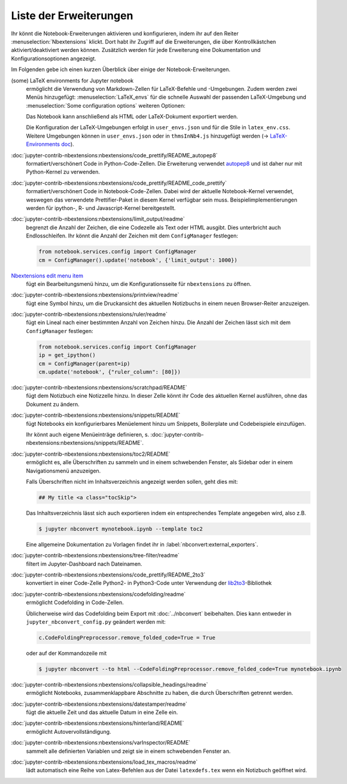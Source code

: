 Liste der Erweiterungen
=======================

Ihr könnt die Notebook-Erweiterungen aktivieren und konfigurieren, indem ihr auf
den Reiter :menuselection:`Nbextensions` klickt. Dort habt ihr Zugriff auf die
Erweiterungen, die über Kontrollkästchen aktiviert/deaktiviert werden können.
Zusätzlich werden für jede Erweiterung eine Dokumentation und
Konfigurationsoptionen angezeigt.

.. image:: configure-nbextensions.png
   :alt: Konfiguration der Notebook-Erweiterungen

Im Folgenden gebe ich einen kurzen Überblick über einige der
Notebook-Erweiterungen.

(some) LaTeX environments for Jupyter notebook
    ermöglicht die Verwendung von Markdown-Zellen für LaTeX-Befehle und
    -Umgebungen. Zudem werden zwei Menüs hinzugefügt:
    :menuselection:`LaTeX_envs` für die schnelle Auswahl der passenden
    LaTeX-Umgebung und  :menuselection:`Some configuration options` weiteren
    Optionen:

    .. image:: latex-env.png
       :alt: LaTeX-Umgebung

    Das Notebook kann anschließend als HTML oder LaTeX-Dokument exportiert
    werden.

    Die Konfiguration der LaTeX-Umgebungen erfolgt in ``user_envs.json`` und für
    die Stile in ``latex_env.css``. Weitere Umgebungen können in
    ``user_envs.json`` oder in ``thmsInNb4.js`` hinzugefügt werden
    (→ `LaTeX-Environments doc
    <https://rawgit.com/jfbercher/jupyter_latex_envs/master/src/latex_envs/static/doc/documentation.pdf>`_).

:doc:`jupyter-contrib-nbextensions:nbextensions/code_prettify/README_autopep8`
    formatiert/verschönert Code in Python-Code-Zellen. Die Erweiterung verwendet
    `autopep8 <https://github.com/hhatto/autopep8>`_ und ist daher nur mit
    Python-Kernel zu verwenden.

:doc:`jupyter-contrib-nbextensions:nbextensions/code_prettify/README_code_prettify`
    formatiert/verschönert Code in Notebook-Code-Zellen. Dabei wird der aktuelle
    Notebook-Kernel verwendet, weswegen das verwendete Prettifier-Paket in
    diesem Kernel verfügbar sein muss. Beispielimplementierungen werden für
    ipython-, R- und Javascript-Kernel bereitgestellt.

:doc:`jupyter-contrib-nbextensions:nbextensions/limit_output/readme`
    begrenzt die Anzahl der Zeichen, die eine Codezelle als Text oder HTML
    ausgibt. Dies unterbricht auch Endlosschleifen. Ihr könnt die Anzahl der
    Zeichen mit dem ``ConfigManager`` festlegen:

    .. code-block::

        from notebook.services.config import ConfigManager
        cm = ConfigManager().update('notebook', {'limit_output': 1000})

`Nbextensions edit menu item <https://github.com/Jupyter-contrib/jupyter_nbextensions_configurator>`_
    fügt ein Bearbeitungsmenü hinzu, um die Konfigurationsseite für
    ``nbextensions`` zu öffnen.

:doc:`jupyter-contrib-nbextensions:nbextensions/printview/readme`
    fügt eine Symbol hinzu, um die Druckansicht des aktuellen Notizbuchs in einem
    neuen Browser-Reiter anzuzeigen.

:doc:`jupyter-contrib-nbextensions:nbextensions/ruler/readme`
    fügt ein Lineal nach einer bestimmten Anzahl von Zeichen hinzu. Die Anzahl
    der Zeichen lässt sich mit dem  ``ConfigManager`` festlegen:

    .. code-block::

        from notebook.services.config import ConfigManager
        ip = get_ipython()
        cm = ConfigManager(parent=ip)
        cm.update('notebook', {"ruler_column": [80]})

:doc:`jupyter-contrib-nbextensions:nbextensions/scratchpad/README`
    fügt dem Notizbuch eine Notizzelle hinzu. In dieser Zelle könnt ihr Code
    des aktuellen Kernel ausführen, ohne das Dokument zu ändern.

:doc:`jupyter-contrib-nbextensions:nbextensions/snippets/README`
    fügt Notebooks ein konfigurierbares Menüelement hinzu um Snippets,
    Boilerplate und Codebeispiele einzufügen.

    .. image:: snippets-menu.png
       :alt: Snippets-Menü

    Ihr könnt auch eigene Menüeinträge definieren, s.
    :doc:`jupyter-contrib-nbextensions:nbextensions/snippets/README`.

:doc:`jupyter-contrib-nbextensions:nbextensions/toc2/README`
    ermöglicht es, alle Überschriften zu sammeln und in einem schwebenden
    Fenster, als Sidebar oder in einem Navigationsmenü anzuzeigen.

    Falls Überschriften nicht im Inhaltsverzeichnis angezeigt werden sollen,
    geht dies mit:

    .. code-block:: HTML

        ## My title <a class="tocSkip">

    Das Inhaltsverzeichnis lässt sich auch exportieren indem ein entsprechendes
    Template angegeben wird, also z.B.

    .. code-block:: console

        $ jupyter nbconvert mynotebook.ipynb --template toc2

    Eine allgemeine Dokumentation zu Vorlagen findet ihr in
    :label:`nbconvert:external_exporters`.

:doc:`jupyter-contrib-nbextensions:nbextensions/tree-filter/readme`
    filtert im Jupyter-Dashboard nach Dateinamen.

:doc:`jupyter-contrib-nbextensions:nbextensions/code_prettify/README_2to3`
    konvertiert in einer Code-Zelle Python2- in Python3-Code unter Verwendung der
    `lib2to3 <https://github.com/python/cpython/tree/3.7/Lib/lib2to3/>`_-Bibliothek

:doc:`jupyter-contrib-nbextensions:nbextensions/codefolding/readme`
    ermöglicht Codefolding in Code-Zellen.

    .. image:: code-folding.png
       :alt: Codefolding

    Üblicherweise wird das Codefolding beim Export mit :doc:`../nbconvert`
    beibehalten. Dies kann entweder in ``jupyter_nbconvert_config.py`` geändert
    werden mit:

    .. code-block:: python

        c.CodeFoldingPreprocessor.remove_folded_code=True = True

    oder auf der Kommandozeile mit

    .. code-block:: console

        $ jupyter nbconvert --to html --CodeFoldingPreprocessor.remove_folded_code=True mynotebook.ipynb

:doc:`jupyter-contrib-nbextensions:nbextensions/collapsible_headings/readme`
    ermöglicht Notebooks, zusammenklappbare Abschnitte zu haben, die durch
    Überschriften getrennt werden.

:doc:`jupyter-contrib-nbextensions:nbextensions/datestamper/readme`
    fügt die aktuelle Zeit und das aktuelle Datum in eine Zelle ein.

:doc:`jupyter-contrib-nbextensions:nbextensions/hinterland/README`
    ermöglicht Autovervollständigung.

:doc:`jupyter-contrib-nbextensions:nbextensions/varInspector/README`
    sammelt alle definierten Variablen und zeigt sie in einem schwebenden
    Fenster an.

:doc:`jupyter-contrib-nbextensions:nbextensions/load_tex_macros/readme`
    lädt automatisch eine Reihe von Latex-Befehlen aus der Datei
    ``latexdefs.tex`` wenn ein Notizbuch geöffnet wird.

